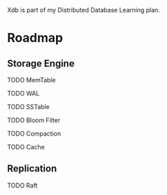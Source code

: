 Xdb is part of my Distributed Database Learning plan.

* Roadmap

** Storage Engine

**** TODO MemTable
**** TODO WAL
**** TODO SSTable
**** TODO Bloom Filter
**** TODO Compaction
**** TODO Cache

** Replication

**** TODO Raft
